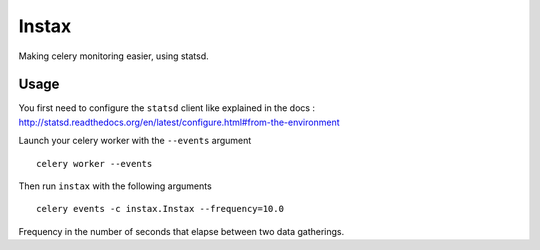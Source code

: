 Instax
======

Making celery monitoring easier, using statsd.

Usage
-----

You first need to configure the ``statsd`` client like explained in the docs :
http://statsd.readthedocs.org/en/latest/configure.html#from-the-environment

Launch your celery worker with the ``--events`` argument ::

    celery worker --events

Then run ``instax`` with the following arguments ::

    celery events -c instax.Instax --frequency=10.0

Frequency in the number of seconds that elapse between two data gatherings.